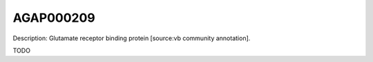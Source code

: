 
AGAP000209
=============



Description: Glutamate receptor binding protein [source:vb community annotation].

TODO
